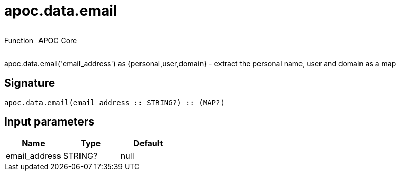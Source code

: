 ////
This file is generated by DocsTest, so don't change it!
////

= apoc.data.email
:description: This section contains reference documentation for the apoc.data.email function.

++++
<div style='display:flex'>
<div class='paragraph type function'><p>Function</p></div>
<div class='paragraph release core' style='margin-left:10px;'><p>APOC Core</p></div>
</div>
++++

[.emphasis]
apoc.data.email('email_address') as {personal,user,domain} - extract the personal name, user and domain as a map

== Signature

[source]
----
apoc.data.email(email_address :: STRING?) :: (MAP?)
----

== Input parameters
[.procedures, opts=header]
|===
| Name | Type | Default 
|email_address|STRING?|null
|===


